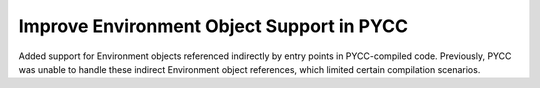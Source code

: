 Improve Environment Object Support in PYCC
------------------------------------------

Added support for Environment objects referenced indirectly by entry points in
PYCC-compiled code. Previously, PYCC was unable to handle these indirect
Environment object references, which limited certain compilation scenarios.
